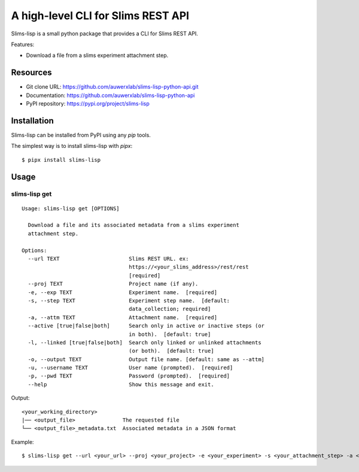 ===================================
A high-level CLI for Slims REST API
===================================

Slims-lisp is a small python package that provides a CLI for Slims REST API.

Features:

- Download a file from a slims experiment attachment step.

Resources
=========

- Git clone URL: https://github.com/auwerxlab/slims-lisp-python-api.git
- Documentation: https://github.com/auwerxlab/slims-lisp-python-api
- PyPI repository: https://pypi.org/project/slims-lisp

Installation
============

Slims-lisp can be installed from PyPI using any `pip` tools.

The simplest way is to install slims-lisp with `pipx`:

::

    $ pipx install slims-lisp


Usage
=====

slims-lisp get
--------------

::

    Usage: slims-lisp get [OPTIONS]

      Download a file and its associated metadata from a slims experiment
      attachment step.

    Options:
      --url TEXT                      Slims REST URL. ex:
                                      https://<your_slims_address>/rest/rest
                                      [required]
      --proj TEXT                     Project name (if any).
      -e, --exp TEXT                  Experiment name.  [required]
      -s, --step TEXT                 Experiment step name.  [default:
                                      data_collection; required]
      -a, --attm TEXT                 Attachment name.  [required]
      --active [true|false|both]      Search only in active or inactive steps (or
                                      in both).  [default: true]
      -l, --linked [true|false|both]  Search only linked or unlinked attachments
                                      (or both).  [default: true]
      -o, --output TEXT               Output file name. [default: same as --attm]
      -u, --username TEXT             User name (prompted).  [required]
      -p, --pwd TEXT                  Password (prompted).  [required]
      --help                          Show this message and exit.

Output:

::

    <your_working_directory>
    |── <output_file>               The requested file
    └── <output_file>_metadata.txt  Associated metadata in a JSON format

Example:

::

    $ slims-lisp get --url <your_url> --proj <your_project> -e <your_experiment> -s <your_attachment_step> -a <your_attachment_name>



